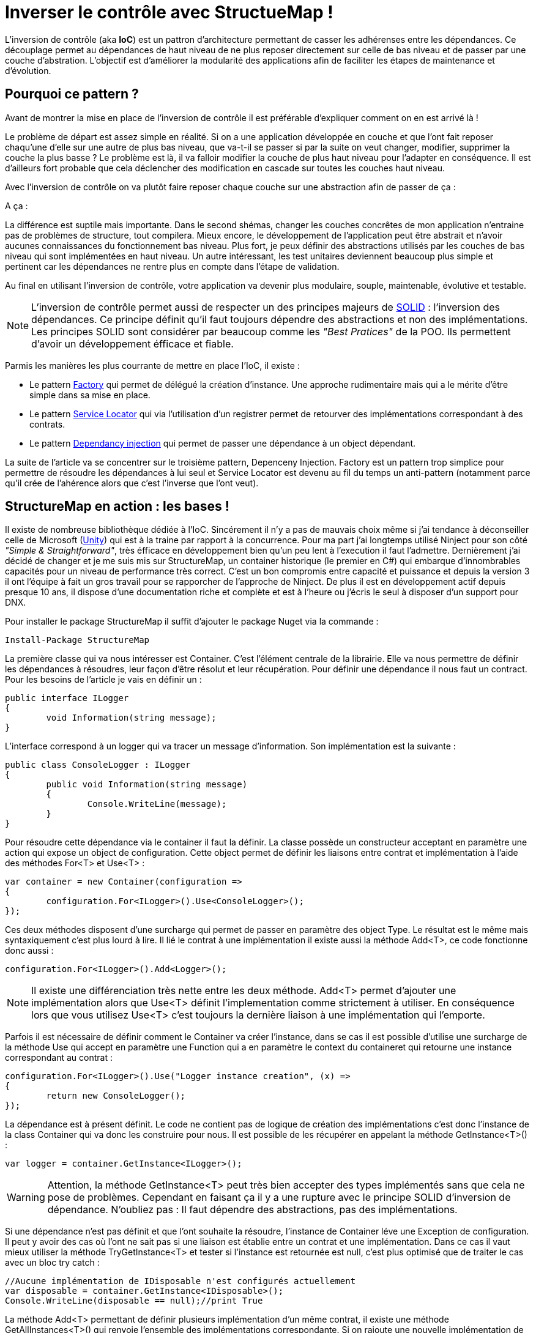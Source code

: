 = Inverser le contrôle avec StructueMap !
:hp-image: introduction-a-angular2.png
:published_at: 2015-11-26
:hp-tags: C#, IoC, StructureMap


L'inversion de contrôle (aka *IoC*) est un pattron d'architecture permettant de casser les adhérenses entre les dépendances. Ce découplage permet au dépendances de haut niveau de ne plus reposer directement sur celle de bas niveau et de passer par une couche d'abstration. L'objectif est d'améliorer la modularité des applications afin de faciliter les étapes de maintenance et d'évolution.


== Pourquoi ce pattern ?

Avant de montrer la mise en place de l'inversion de contrôle il est préférable d'expliquer comment on en est arrivé là !

Le problème de départ est assez simple en réalité. Si on a une application développée en couche et que l'ont fait reposer chaqu'une d'elle sur une autre de plus bas niveau, que va-t-il se passer si par la suite on veut changer, modifier, supprimer la couche la plus basse ? Le problème est là, il va falloir modifier la couche de plus haut niveau pour l'adapter en conséquence. Il est d'ailleurs fort probable que cela déclencher des modification en cascade sur toutes les couches haut niveau.

Avec l'inversion de contrôle on va plutôt faire reposer chaque couche sur une abstraction afin de passer de ça :

[Schéma]

A ça :

[Schéma]

La différence est suptile mais importante. Dans le second shémas, changer les couches concrêtes de mon application n'entraine pas de problèmes de structure, tout compilera. Mieux encore, le développement de l'application peut être abstrait et n'avoir aucunes connaissances du fonctionnement bas niveau. Plus fort, je peux définir des abstractions utilisés par les couches de bas niveau qui sont implémentées en haut niveau. Un autre intéressant, les test unitaires deviennent beaucoup plus simple et pertinent car les dépendances ne rentre plus en compte dans l'étape de validation.

Au final en utilisant l'inversion de contrôle, votre application va devenir plus modulaire, souple, maintenable, évolutive et testable.

NOTE: L'inversion de contrôle permet aussi de respecter un des principes majeurs de https://en.wikipedia.org/wiki/SOLID_(object-oriented_design)[SOLID] : l'inversion des dépendances. Ce principe définit qu'il faut toujours dépendre des abstractions et non des implémentations. Les principes SOLID sont considérer par beaucoup comme les _"Best Pratices"_ de la POO. Ils permettent d'avoir un développement éfficace et fiable.

Parmis les manières les plus courrante de mettre en place l'IoC, il existe :

* Le pattern https://en.wikipedia.org/wiki/Factory_(object-oriented_programming)[Factory] qui permet de délégué la création d'instance. Une approche rudimentaire mais qui a le mérite d'être simple dans sa mise en place.
* Le pattern https://en.wikipedia.org/wiki/Service_locator_pattern[Service Locator] qui via l'utilisation d'un registrer permet de retourver des implémentations correspondant à des contrats.
* Le pattern https://en.wikipedia.org/wiki/Dependency_injection[Dependancy injection] qui permet de passer une dépendance à un object dépendant.

La suite de l'article va se concentrer sur le troisième pattern, Depenceny Injection. Factory est un pattern trop simplice pour permettre de résoudre les dépendances à lui seul et Service Locator est devenu au fil du temps un anti-pattern (notamment parce qu'il crée de l'ahérence alors que c'est l'inverse que l'ont veut).


== StructureMap en action : les bases !

Il existe de nombreuse bibliothèque dédiée à l'IoC. Sincérement il n'y a pas de mauvais choix même si j'ai tendance à déconseiller celle de Microsoft (https://github.com/unitycontainer/unity[Unity]) qui est à la traine par rapport à la concurrence. Pour ma part j'ai longtemps utilisé Ninject pour son côté _"Simple & Straightforward"_, très éfficace en développement bien qu'un peu lent à l'execution il faut l'admettre. Dernièrement j'ai décidé de changer et je me suis mis sur StructureMap, un container historique (le premier en C#) qui embarque d'innombrables capacités pour un niveau de performance très correct. C'est un bon compromis entre capacité et puissance et depuis la version 3 il ont l'équipe à fait un gros travail pour se rapporcher de l'approche de Ninject. De plus il est en développement actif depuis presque 10 ans, il dispose d'une documentation riche et complète et est à l'heure ou j'écris le seul à disposer d'un support pour DNX.

Pour installer le package StructureMap il suffit d'ajouter le package Nuget via la commande :

----
Install-Package StructureMap
----

La première classe qui va nous intéresser est Container. C'est l'élément centrale de la librairie. Elle va nous permettre de définir les dépendances à résoudres, leur façon d'être résolut et leur récupération.
Pour définir une dépendance il nous faut un contract. Pour les besoins de l'article je vais en définir un :

[source,csharp]
----
public interface ILogger
{
	void Information(string message);
}
----

L'interface correspond à un logger qui va tracer un message d'information. Son implémentation est la suivante :

[source,csharp]
----
public class ConsoleLogger : ILogger
{
	public void Information(string message)
	{
		Console.WriteLine(message);
	}
}
----

Pour résoudre cette dépendance via le container il faut la définir. La classe possède un constructeur acceptant en paramètre une action qui expose un object de configuration. Cette object permet de définir les liaisons entre contrat et implémentation à l'aide des méthodes For<T> et Use<T> :

[source,csharp]
----
var container = new Container(configuration =>
{
	configuration.For<ILogger>().Use<ConsoleLogger>();
});
----

Ces deux méthodes disposent d'une surcharge qui permet de passer en paramètre des object Type. Le résultat est le même mais syntaxiquement c'est plus lourd à lire. Il lié le contrat à une implémentation il existe aussi la méthode Add<T>, ce code fonctionne donc aussi :

[source,csharp]
----
configuration.For<ILogger>().Add<Logger>();
----

NOTE: Il existe une différenciation très nette entre les deux méthode. Add<T> permet d'ajouter une implémentation alors que Use<T> définit l'implementation comme strictement à utiliser. En conséquence lors que vous utilisez Use<T> c'est toujours la dernière liaison à une implémentation qui l'emporte.

Parfois il est nécessaire de définir comment le Container va créer l'instance, dans se cas il est possible d'utilise une surcharge de la méthode Use qui accept en paramètre une Function qui a en paramètre le context du containeret qui retourne une instance correspondant au contrat :

[source,csharp]
----
configuration.For<ILogger>().Use("Logger instance creation", (x) =>
{
	return new ConsoleLogger();
});
----

La dépendance est à présent définit. Le code ne contient pas de logique de création des implémentations c'est donc l'instance de la class Container qui va donc les construire pour nous. Il est possible de les récupérer en appelant la méthode GetInstance<T>() :


[source,csharp]
----
var logger = container.GetInstance<ILogger>();
----

WARNING: Attention, la méthode GetInstance<T> peut très bien accepter des types implémentés sans que cela ne pose de problèmes. Cependant en faisant ça il y a une rupture avec le principe SOLID d'inversion de dépendance. N'oubliez pas : Il faut dépendre des abstractions, pas des implémentations.

Si une dépendance n'est pas définit et que l'ont souhaite la résoudre, l'instance de Container léve une Exception de configuration. Il peut y avoir des cas où l'ont ne sait pas si une liaison est établie entre un contrat et une implémentation. Dans ce cas il vaut mieux utiliser la méthode TryGetInstance<T> et tester si l'instance est retournée est null, c'est plus optimisé que de traiter le cas avec un bloc try catch :

[source,csharp]
----
//Aucune implémentation de IDisposable n'est configurés actuellement
var disposable = container.GetInstance<IDisposable>();
Console.WriteLine(disposable == null);//print True
----

La méthode Add<T> permettant de définir plusieurs implémentation d'un même contrat, il existe une méthode GetAllInstances<T>() qui renvoie l'ensemble des implémentations correspondante. Si on rajoute une nouvelle implémentation de ILogger :

[source,csharp]
----
public class FileLogger : ILogger
{
	public void Information(string message)
	{
		File.WriteAllText("log.txt", message);
	}
}
----

Et qu'on l'ajoute les deux implémentations dans la configuration :

[source,csharp]
----
configuration.For<ILogger>().Add<ConsoleLogger>();
configuration.For<ILogger>().Add<FileLogger>();
----

L'appel à la méthode renverra une instance de IEnumerable<ILogger> :

[source,csharp]
----
var loggers = container.GetAllInstances<ILogger>();
Console.WriteLine(loggers.Count() == 2);//print True
----

A ce stade vous avez les bases pour résoudre des dépendances. Cependant l'utilisation actuelle du Container correspond à peu de chose prêt au pattern ServiceLocator. On aurait aussi pu faire une Factory pour gérer la création d'instance. Il est donc temps de s'intéresser à l'injection des dépendances.

== Injection et cycle de vie des instances

Pour injecter les dépendances il nous faut une classse plus haut niveau qui repose sur le contrat établit dans ILogger. Pour continuer avec un cas simple prenons l'exemple d'un controlleur qui, lors de l'éxecution d'une action, trace une information via le logger. Si l'ont veut casser l'adhérence il faut passer la dépendance implémentant ILogger via le constructeur :

[source,csharp]
----
public class Controller
{
	private ILogger _logger;

	public Controller(ILogger logger)
	{
		_logger = logger;
	}

	public void Action()
	{
		this._logger.Information("Hello from action !");
	}
}
----

Après avoir configurer le Container pour lié une des deux implémentations de ILogger, il est possible de récupérer une instance de la classe Controller via la méthode GetInstance<T>() :


[source,csharp]
----
var container = new Container(configuration =>
{
	configuration.For<ILogger>().Use<ConsoleLogger>();
});

var controller = container.GetInstance<Controller>();
controller.Action();// print "Hello from action !"
----

J'en vois déjà qui vont me répondre que j'ai mis un *Warning* plus haut concernant l'appel de GetInstance<T> sans utiliser une interface ! En réalité dans ce cas les choses sont différentes car, Controller n'est pas une dépandance mais un dépendent.

== IoC best practices

